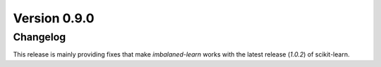 .. _changes_0_9:

Version 0.9.0
=============

Changelog
---------

This release is mainly providing fixes that make `imbalaned-learn` works
with the latest release (`1.0.2`) of scikit-learn.
